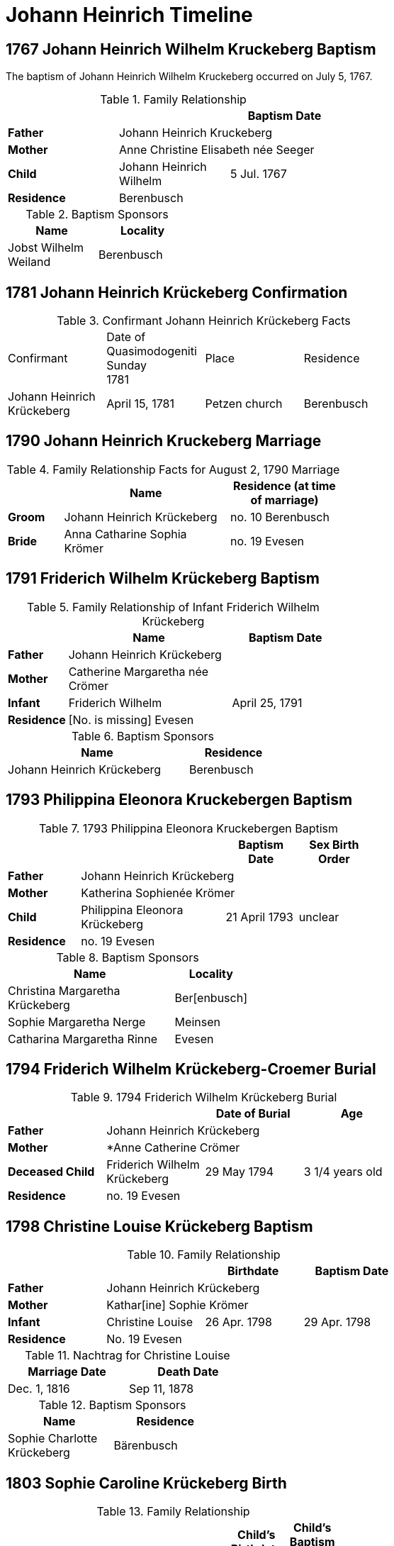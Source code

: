 = Johann Heinrich Timeline
:page-role: doc-width

== 1767 Johann Heinrich Wilhelm Kruckeberg Baptism

The baptism of Johann Heinrich Wilhelm Kruckeberg occurred on July 5, 1767. 

.Family Relationship 
[%header,width="55%"]
|===
|||Baptism Date

|*Father* 2+|Johann Heinrich Kruckeberg

|*Mother* 2+|Anne Christine Elisabeth née Seeger

|*Child* |Johann Heinrich Wilhelm|5 Jul. 1767

|*Residence* 2+|Berenbusch
|===

.Baptism Sponsors
[%header,width="30%"]
|===
|Name|Locality

|Jobst Wilhelm Weiland|Berenbusch
|===

== 1781 Johann Heinrich Krückeberg Confirmation

.Confirmant Johann Heinrich Krückeberg Facts
[width="65%"]
|===
|Confirmant|Date of Quasimodogeniti Sunday +
1781|Place|Residence

|Johann Heinrich Krückeberg|April 15, 1781|Petzen church|Berenbusch
|===

== 1790 Johann Heinrich Kruckeberg Marriage

.Family Relationship Facts for August 2, 1790 Marriage
[%header,cols="1,3,2",width="55%"]
|===
||Name|Residence (at time of marriage)

|*Groom*|Johann Heinrich Krückeberg|no. 10 Berenbusch

|*Bride*|Anna Catharine Sophia Krömer|no. 19 Evesen
|===

== 1791 Friderich Wilhelm Krückeberg Baptism

.Family Relationship of Infant Friderich Wilhelm Krückeberg
[cols="1,3,2",width="55%"]
|===
||Name|Baptism Date

|*Father*|Johann Heinrich Krückeberg|

|*Mother*|Catherine Margaretha née Crömer|

|*Infant*| Friderich Wilhelm | April 25, 1791

|*Residence*|[No. is missing] Evesen|
|===

.Baptism Sponsors
[cols="2,1",width="45%"]
|===
|Name|Residence

|Johann Heinrich Krückeberg|Berenbusch
|===

== 1793 Philippina Eleonora Kruckebergen Baptism

.1793 Philippina Eleonora Kruckebergen Baptism
[%header,cols="1,2,1,1",width="60%"]
|===
|||Baptism Date|Sex Birth Order

|*Father* 3+|Johann Heinrich Krückeberg

|*Mother* 3+|Katherina Sophienée Krömer

|*Child*|Philippina Eleonora Krückeberg|21 April 1793|unclear

|*Residence* 3+|no. 19 Evesen
|===

.Baptism Sponsors
[width="40%"cols="3,1"]
|===
|Name|Locality

|Christina Margaretha Krückeberg|Ber[enbusch]

|Sophie Margaretha Nerge|Meinsen

|Catharina Margaretha Rinne|Evesen
|===

== 1794 Friderich Wilhelm Krückeberg-Croemer Burial

.1794 Friderich Wilhelm Krückeberg Burial
[width="65%"]
|===
|||Date of Burial|Age

|*Father* 3+|Johann Heinrich Krückeberg

|*Mother* 3+|*Anne Catherine Crömer

|*Deceased Child*|Friderich Wilhelm Krückeberg|29 May 1794|3 1/4  years old

|*Residence* 3+| no. 19 Evesen
|===

== 1798 Christine Louise Krückeberg Baptism

.Family Relationship 
[%header,width="65%"]
|===
|||Birthdate|Baptism Date

|*Father* 3+|Johann Heinrich Krückeberg

|*Mother* 3+|Kathar[ine] Sophie Krömer

|*Infant*|Christine Louise|26 Apr. 1798|29 Apr. 1798

|*Residence* 3+|No. 19 Evesen
|===

.Nachtrag for Christine Louise
[width="40%"]
|===
|Marriage Date|Death Date

|Dec. 1, 1816|Sep 11, 1878
|===

.Baptism Sponsors
[width="35%"]
|===
|Name|Residence

|Sophie Charlotte Krückeberg|Bärenbusch
|===
 
== 1803 Sophie Caroline Krückeberg Birth

.Family Relationship 
[%header,width="55%"cols="1,3,1,1"]
|===
|||Child's Birthdate|Child's Baptism Date

|*Father*|Johann Heinrich Krückeberg, Hausherr 2+|

|*Mother*|Catharine Sophie Krömer 2+|

|*Child*|Sophie Caroline|21 Juy 1803|31 July 1803

|*Residence*|No. 19 Evesen 2+|
|===

.Baptism Sponsors
[%header,width="40%"]
|===
|Name|Location

|Sophie Ernestine Wilharm|Evesen 
|===

== 1805 Johann Henrich Krickeberg Death

.Family Relationship  and Other Facts
[%header,width="60%",cols="1,3,3"]
|===
|Relationship|Details|Residence +
(For mother: Place or Origin)

|*Father*|Joh[ann] Hen[rich] Kruckeberg |N . 10 Berenbusch

|*Mother*|Christine Rösener |Evesen (place of origin)

|*late Son*|Johann Henrich Krückeberg(deceased)|N. 19 Evesen
|===

.Decedent Facts
[%header,width="45%",cols="1,2"]]
|===
|Fact|Details

|*Decedent's Name*|Johann Henrich Krickberg

|*Occupation*| Colon (farmer)

|*Residence*|no. 19 Evesen

|*Marital Status*|married

|*Age*|38 (as of Mar. 18, 1805)

|*Cause of Death*|hemorrhage

|*Remarks*|He was a quiet true diligent [???] a very useful member of the parish

|*Survivors*|wife and 3 children
|===

== 1806 Philippine Louise Leonore Krückeberg Confirmation

.Confirmand's Family Group
[cols="3,3,3,2,2,2,2"]
|===
|Father|Mother|Child/Confirmand|Residence of the Father or the Mother|Child's Birthdate|Child's Birthplace|Date of Confirmation

|Johann	Heinrch Kruckeberg|Anne Cathrine Sophie née Krömer|Philippine Louise Leonore|no. 19 Evesen|21 April 1793|Evesen|20 March 30 1806
|===

.Confirmand's Family Relationships
[cols="1,3,1,1,1",width="65%"]
|===
|||Child's Birthplace|Birthdate|Date of Confirmation

|*Father* |Johann Heinrch Kruckeberg 3+|

|*Mother*|Anne Cathrine Sophie née Krömer 3+|

|*Child/Confirmant*|Philippine Louise Leonore|Evesen|21 April 1793|20 March 30 1806

|*Residence (of the Father or the Mother)*|no. 19 Evesen 3+|
|===


== 1811 Christine Louise Krückeberg Confirmation

.Confirmand's Family Group
[cols="3,3,3,2,2,2"]
|===
|Father|Mother|Child/Confirmand|Address|Child's Birthdate|Date of Confirmation

|Johann Heinrich Krückeberg|Anne Sophie née Crömer|Christine Louise Krückeberg|no. 19 Evesen|26 April 1798|7 April 1811
|===

== 1812 Marie Philippine Krückeberg Marriage

[caption="Bride and Groom Facts for: "]
.Decmeber 1, 1816 Marriage
[cols="2,4,4,1,2",options="header",width="85%"]
|===
|        | Name     | Address (at time of marriage)|Age| Religion

| *Groom*|Friedrich Wilhelm Raulfing|No. 13 Bärenbusch +
(assumed. See note)|23|Lutheran

| *Bride*|Maria Philippine Krückeberg|no. 10 Bärenbusch +
(assumed. See Note)|18|Lutheran

|*Groom's Father*|Albert Raulfing (deceased)|No. 13 Bärenbusch||

|*Bride's Father*|Johann Heinrich Krückeberg|10 in Bärenbusch||
|===

[NOTE]
====
In 19th-century German church records:

* Individuals were often identified by village and house number associated with the head of household — usually the father.

* This applied to both deceased and living fathers, and often included professions (like "Leibzüchter") or inheritance status
(like "Anerbe").

* Even if the son or daughter still lived at that house, the address is still formally associated with the father in these
records.

====

.Nachträge for Groom Friedrich Wilhelm Raulfing
[width="35%"]
|===
|Birth|Death

|13 July 1788|5 Dec. 1859
|===

.Nachträge for Bride Marie Philippine Krückeberg 
[width="35%"]
|===
|Birth|Death

|1794 in Steinbergen|14 Feb. 1866
|===

.Facts for Groom Friedrich Wilhelm Raulfing's Father
[%header,width="35%"]
|===
|Name|Status|Address
 
|Albert Raulfing|Deceased|no. 13 Bärenbusch
|===

.Facts for Bride Marie Philippine Krückeberg's Father
[%header,width="45%"]
|===
|Name|Address|Status

|Johann Heinrich Krückeberg|10 in Bärenbusch |Pensioner allowed to live on the property
|===


== 1816 Christine Louise Krückeberg Marriage

[caption="Bride and Groom Facts for: "]
.Decmeber 1, 1816, Marriage of Christine Louise Krückeberg
[cols="2,4,3,2,1,1,2",options="header"]
|===
|        |Name|Address (at time of marriage)|Date of Marriage|Age| Legitimate +
Birth| Religion

| *Groom*|Johann Heinrich Klöpper|No. 22 Röcke|Dec. 1, 1816|29|Yes|Lutheran

| *Bride*|Maiden/virgin Christine Louise Krückeberg|No. 19 Evesen +
(assumed. See **Note** below)|Dec. 1, 1816|19|Yes|Lutheran

|*Groom's Father*|Albrecht Klöpper|no. 22 in Röcke||||

|*Bride's Father*|Johann Heinrich Krückeberg +
(deceased)|no. 19 Evese||||
|===

.Nachträge for Groom Johann Heinrich Klöpper
[width="35%"]
|===
|Baptism|Death

|10 Oct. 1790|25 Dec. 1853
|===

.Nachträge for Bride Christine Louise Krückeberg 
[width="35%"]
|===
|Birth|Death

a|xref:petzen:petzen-band2-image71.adoc[26 April 1798]|11 Sept. 1878
|===

[NOTE]
====
The address of the bride is not actually given, only the adrress of her later father. She is described as:
....
Maiden Christine Louise Krückebergs, the surving daugher of the late Johann Heinrich Krückeberg n. 19 in Evesen
....
====

.Facts for Groom's Father
[%header,width="40%"]
|===
|Name|Address

|Albrecht Klöpper|no. 22 in Röcke
|===

.Facts for Bride's Late Father
[%header,width="60%"]
|===
|Name|Address|Status

|Johann Heinrich Krückeberg|no. 19 Evesen|Deceased
|===

== 1817 Sophie Caroline Krückeberg Confirmation

.Confirmand
[%header,cols="3,2,2,1,2",width="60%"]
|===
|Name|Date of Confirmation|Address|Approximate Age|Approximate Birth Year

|Sophie Caroline Krückeberg|6 April 1817|no. 19 Evesen|14|1802 to 1804
|===

== 1822 Philippine Louise Eleonore Krückeberg Marriage

[caption="Bride and Groom Facts for: "]
.12 March 1822 Marraige
[cols="1,3,2,1,3,2", options="header"]
|===
|        | Name             | Address (at time of marriage)  | Occupation     | Age | Religion

| *Groom*
|Widower Friedrich Wilhelm Drifftmeier|n. 19 Bärenbusch|Taglöhner|42|Lutheran

| *Bride*
|Maiden/virgin Philippine Louise Eleonore Kruckeberg|n. 19 Evesen +
(assumed address. See Note)|n/a|29|Lutheran

|*Bride's Father*|Heinrich Krückeberg +
(deceased)|n. 19 Evesen|||Lutheran
|===

[NOTE]
====
In 19th-century German church records:

* Individuals were often identified by village and house number associated with the head of household — usually the father.

* This applied to both deceased and living fathers, and often included professions (like "Leibzüchter") or inheritance status
(like "Anerbe").

* Even if the son or daughter still lived at that house, the address is still formally associated with the father in these
records.
====

.Bride Philippine Louise Eleonore Krückeberg's Father Facts
[%header,width="50%",cols="4,2,2,2"]
|===
|Name|Status|Dwelling|Religion

|Heinrich Krückeberg|deceased|n. 19 Evesen|Lutheran
|===

.Groom Friedrich Wilhelm Drifftmeier Facts
[%header,width="40%",cols="1,1"]
|===
|Person|Fact

|Friedrich Wilhelm Drifftmeier|Widower at time of marriage
|===

.What was a Taglöhner?
****
[NOTE]
====
A **Taglöhner** was an agricultural laborer who was paid on a daily basis, who likely worked
under a contract.
====

This was a very common status in rural German territories like Schaumburg-Lippe,
especially during population growth in the early 1800s, when there were too many
people and too little land to go around.
****

== 1822 Johann Heinrich Krückeberg Death

.Decedent
[%header,width=70%]
|===
|Name|Occupation/Status|Residence|Religion

|Johann Heinrich Krückeberg|Liebzüchter (see below)|no. 10 Bärenbusch|Lutheran
|===

.Decedent Facts 
[%header,width=85%]
|===
|Place of Death|Time and Date|Age|Cause of Death|Date of Burial|Place of Burial

|Bärenbusch|21 March 1822, 10 a.m.|78 years, 2 mo., 3 weeks|debility of old age|24 March 1822|Petzen
|===

.Survivors's Facts
[%header,width=20%]
|===
|Surivors

|2 sons
|===


.What is a Leibzüchter?
****
[NOTE]
====
The term **„Leibzüchter“** is an old and regionally specific German term, particularly used in areas
like Schaumburg-Lippe, that refers to a retired farmer who retains a life estate on a farm--someone
who has passed the working operation of the farm to a successor (usually a son) but continues to
live on the farm with guaranteed rights.

**Literal Breakdown**

* Leib = body (here meaning “for life”)

* Züchter = from ziehen, meaning “to cultivate,” “to rear,” or “to manage”

So, **“Leibzüchter”** literally means **“one who cultivates or resides for life”**, but idiomatically
it refers to a **retired farmer with lifelong residence rights.**

**Precise English Translations**

Depending on context, you could translate Leibzüchter as:

* “Retired farmer with life tenancy”

* “Life tenant farmer”

* “Former farm owner with lifelong residence rights”

* “Retired cultivator under a life estate”
====

**Historical and Legal Context**

In traditional German rural inheritance customs, especially under Anerbenrecht,
the farm was passed on intact to a single heir (the Anerbe). The parents would:

* Transfer ownership of the farm, and

* Retain the right to live on the property (often in a secondary house or part of the main house),

* Receive support (e.g. food, firewood, clothing, care), as laid out in a Leibgeding (a written contract of lifelong support).

A **Leibzüchter** was typically the father who had formally transferred the farm and now lived under the terms of the Leibgeding.
****

